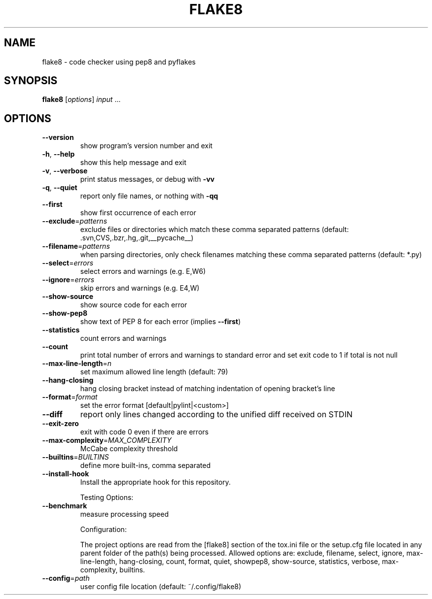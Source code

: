 .TH FLAKE8 "1" "November 2013" "flake8 2.0 (pep8: 1.4.6, mccabe: 0.2, pyflakes: 0.7.3)" "User Commands"
.SH NAME
flake8 \- code checker using pep8 and pyflakes
.SH SYNOPSIS
.B flake8
[\fIoptions\fR] \fIinput \fR...
.SH OPTIONS
.TP
\fB\-\-version\fR
show program's version number and exit
.TP
\fB\-h\fR, \fB\-\-help\fR
show this help message and exit
.TP
\fB\-v\fR, \fB\-\-verbose\fR
print status messages, or debug with \fB\-vv\fR
.TP
\fB\-q\fR, \fB\-\-quiet\fR
report only file names, or nothing with \fB\-qq\fR
.TP
\fB\-\-first\fR
show first occurrence of each error
.TP
\fB\-\-exclude\fR=\fIpatterns\fR
exclude files or directories which match these comma
separated patterns (default:
\&.svn,CVS,.bzr,.hg,.git,__pycache__)
.TP
\fB\-\-filename\fR=\fIpatterns\fR
when parsing directories, only check filenames
matching these comma separated patterns (default:
*.py)
.TP
\fB\-\-select\fR=\fIerrors\fR
select errors and warnings (e.g. E,W6)
.TP
\fB\-\-ignore\fR=\fIerrors\fR
skip errors and warnings (e.g. E4,W)
.TP
\fB\-\-show\-source\fR
show source code for each error
.TP
\fB\-\-show\-pep8\fR
show text of PEP 8 for each error (implies \fB\-\-first\fR)
.TP
\fB\-\-statistics\fR
count errors and warnings
.TP
\fB\-\-count\fR
print total number of errors and warnings to standard
error and set exit code to 1 if total is not null
.TP
\fB\-\-max\-line\-length\fR=\fIn\fR
set maximum allowed line length (default: 79)
.TP
\fB\-\-hang\-closing\fR
hang closing bracket instead of matching indentation
of opening bracket's line
.TP
\fB\-\-format\fR=\fIformat\fR
set the error format [default|pylint|<custom>]
.TP
\fB\-\-diff\fR
report only lines changed according to the unified
diff received on STDIN
.TP
\fB\-\-exit\-zero\fR
exit with code 0 even if there are errors
.TP
\fB\-\-max\-complexity\fR=\fIMAX_COMPLEXITY\fR
McCabe complexity threshold
.TP
\fB\-\-builtins\fR=\fIBUILTINS\fR
define more built\-ins, comma separated
.TP
\fB\-\-install\-hook\fR
Install the appropriate hook for this repository.
.IP
Testing Options:
.TP
\fB\-\-benchmark\fR
measure processing speed
.IP
Configuration:
.IP
The project options are read from the [flake8] section of the tox.ini
file or the setup.cfg file located in any parent folder of the path(s)
being processed.  Allowed options are: exclude, filename, select,
ignore, max\-line\-length, hang\-closing, count, format, quiet, showpep8, show\-source, statistics, verbose, max\-complexity, builtins.
.TP
\fB\-\-config\fR=\fIpath\fR
user config file location (default:
~/.config/flake8)
